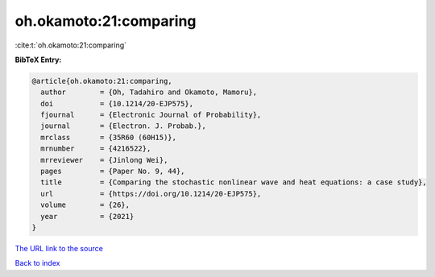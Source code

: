 oh.okamoto:21:comparing
=======================

:cite:t:`oh.okamoto:21:comparing`

**BibTeX Entry:**

.. code-block:: bibtex

   @article{oh.okamoto:21:comparing,
     author        = {Oh, Tadahiro and Okamoto, Mamoru},
     doi           = {10.1214/20-EJP575},
     fjournal      = {Electronic Journal of Probability},
     journal       = {Electron. J. Probab.},
     mrclass       = {35R60 (60H15)},
     mrnumber      = {4216522},
     mrreviewer    = {Jinlong Wei},
     pages         = {Paper No. 9, 44},
     title         = {Comparing the stochastic nonlinear wave and heat equations: a case study},
     url           = {https://doi.org/10.1214/20-EJP575},
     volume        = {26},
     year          = {2021}
   }

`The URL link to the source <https://doi.org/10.1214/20-EJP575>`__


`Back to index <../By-Cite-Keys.html>`__
